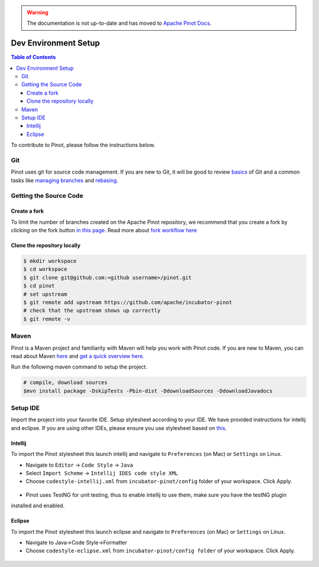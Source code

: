 ..
.. Licensed to the Apache Software Foundation (ASF) under one
.. or more contributor license agreements.  See the NOTICE file
.. distributed with this work for additional information
.. regarding copyright ownership.  The ASF licenses this file
.. to you under the Apache License, Version 2.0 (the
.. "License"); you may not use this file except in compliance
.. with the License.  You may obtain a copy of the License at
..
..   http://www.apache.org/licenses/LICENSE-2.0
..
.. Unless required by applicable law or agreed to in writing,
.. software distributed under the License is distributed on an
.. "AS IS" BASIS, WITHOUT WARRANTIES OR CONDITIONS OF ANY
.. KIND, either express or implied.  See the License for the
.. specific language governing permissions and limitations
.. under the License.
..

.. warning::  The documentation is not up-to-date and has moved to `Apache Pinot Docs <https://docs.pinot.apache.org/>`_.

.. _dev-setup:

*********************
Dev Environment Setup
*********************

.. contents:: Table of Contents


To contribute to Pinot, please follow the instructions below.

Git
---
Pinot uses git for source code management. If you are new to Git, it will be good to review `basics <https://git-scm.com/book/en/v1/Getting-Started-Git-Basics>`_ of Git and a common tasks like `managing branches <https://git-scm.com/book/en/v2/Git-Branching-Branches-in-a-Nutshell>`_ and `rebasing <https://git-scm.com/book/en/v2/Git-Branching-Rebasing>`_.

Getting the Source Code
-----------------------
Create a fork
^^^^^^^^^^^^^
To limit the number of branches created on the Apache Pinot repository, we recommend that you create a fork by clicking on the fork button `in this page <https://github.com/apache/incubator-pinot>`_.
Read more about `fork workflow here <https://www.atlassian.com/git/tutorials/comparing-workflows/forking-workflow>`_

Clone the repository locally
^^^^^^^^^^^^^^^^^^^^^^^^^^^^

.. code-block:: none

  $ mkdir workspace
  $ cd workspace
  $ git clone git@github.com:<github username>/pinot.git
  $ cd pinot
  # set upstream
  $ git remote add upstream https://github.com/apache/incubator-pinot
  # check that the upstream shows up correctly
  $ git remote -v

Maven
-----
Pinot is a Maven project and familiarity with Maven will help you work with Pinot code. If you are new to Maven, you can
read about Maven `here <maven.apache.org>`_ and `get a quick overview here <http://maven.apache.org/guides/getting-started/maven-in-five-minutes.html>`_.

Run the following maven command to setup the project.

.. code-block:: none

  # compile, download sources
  $mvn install package -DskipTests -Pbin-dist -DdownloadSources -DdownloadJavadocs

Setup IDE
---------
Import the project into your favorite IDE. Setup stylesheet according to your IDE. We have provided instructions for
intellij and eclipse. If you are using other IDEs, please ensure you use stylesheet based on
`this <https://github.com/apache/incubator-pinot/blob/master/config/codestyle-intellij.xml>`_.

Intellij
^^^^^^^^
To import the Pinot stylesheet this launch intellij and navigate to ``Preferences`` (on Mac) or ``Settings`` on Linux.

* Navigate to ``Editor`` -> ``Code Style`` -> ``Java``
* Select ``Import Scheme`` -> ``Intellij IDES code style XML``
* Choose ``codestyle-intellij.xml`` from ``incubator-pinot/config`` folder of your workspace. Click Apply.

.. figure:: img/import_scheme.png

* Pinot uses TestNG for unit testing, thus to enable intellij to use them, make sure you have the testNG plugin
installed and enabled.

Eclipse
^^^^^^^
To import the Pinot stylesheet this launch eclipse and navigate to ``Preferences`` (on Mac) or ``Settings`` on Linux.

* Navigate to Java->Code Style->Formatter
* Choose ``codestyle-eclipse.xml`` from ``incubator-pinot/config folder`` of your workspace. Click Apply.

.. figure:: img/eclipse_style.png
